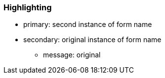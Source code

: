 === Highlighting

* primary: second instance of form name
* secondary: original instance of form name
** message: original

